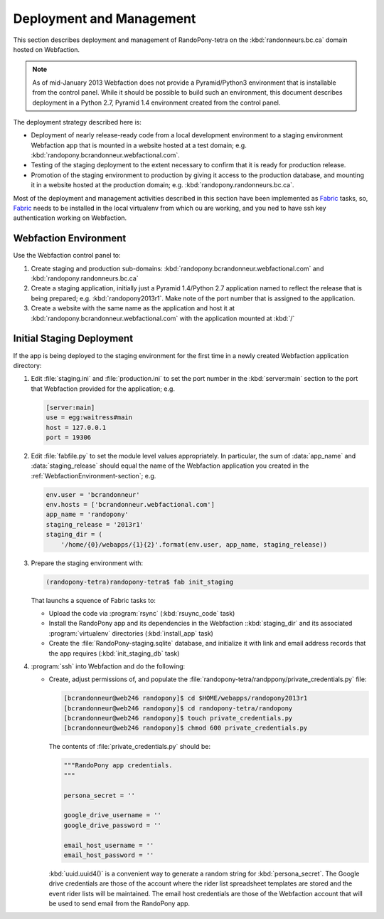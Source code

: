 .. DeploymentAndManagement-section:

Deployment and Management
=========================

This section describes deployment and management of RandoPony-tetra on the
:kbd:`randonneurs.bc.ca` domain hosted on Webfaction.

.. note::

   As of mid-January 2013 Webfaction does not provide a Pyramid/Python3
   environment that is installable from the control panel.
   While it should be possible to build such an environment,
   this document describes deployment in a Python 2.7, Pyramid 1.4 environment
   created from the control panel.

The deployment strategy described here is:

* Deployment of nearly release-ready code from a local development environment
  to a staging environment Webfaction app that is mounted in a website hosted
  at a test domain;
  e.g. :kbd:`randopony.bcrandonneur.webfactional.com`.

* Testing of the staging deployment to the extent necessary to confirm that it
  is ready for production release.

* Promotion of the staging environment to production by giving it access to the
  production database,
  and mounting it in a website hosted at the production domain;
  e.g. :kbd:`randopony.randonneurs.bc.ca`.

Most of the deployment and management activities described in this section
have been implemented as Fabric_ tasks,
so,
Fabric_ needs to be installed in the local virtualenv from which ou are working,
and you ned to have ssh key authentication working on Webfaction.

.. _Fabric: http://docs.fabfile.org/


.. _WebfactionEnvironment-section:

Webfaction Environment
----------------------

Use the Webfaction control panel to:

#. Create staging and production sub-domains:
   :kbd:`randopony.bcrandonneur.webfactional.com`
   and :kbd:`randopony.randonneurs.bc.ca`

#. Create a staging application,
   initially just a Pyramid 1.4/Python 2.7 application named to reflect the
   release that is being prepared;
   e.g. :kbd:`randopony2013r1`.
   Make note of the port number that is assigned to the application.

#. Create a website with the same name as the application and host it at
   :kbd:`randopony.bcrandonneur.webfactional.com` with the application mounted
   at :kbd:`/`


Initial Staging Deployment
--------------------------

If the app is being deployed to the staging environment for the first time in a
newly created Webfaction application directory:

#. Edit :file:`staging.ini` and :file:`production.ini` to set the port number
   in the :kbd:`server:main` section to the port that Webfaction provided for
   the application;
   e.g.

   .. code-block:: ini

      [server:main]
      use = egg:waitress#main
      host = 127.0.0.1
      port = 19306

#. Edit :file:`fabfile.py` to set the module level values appropriately.
   In particular,
   the sum of :data:`app_name` and :data:`staging_release` should equal the
   name of the Webfaction application you created in the
   :ref:`WebfactionEnvironment-section`;
   e.g.

   .. code-block:: python

      env.user = 'bcrandonneur'
      env.hosts = ['bcrandonneur.webfactional.com']
      app_name = 'randopony'
      staging_release = '2013r1'
      staging_dir = (
          '/home/{0}/webapps/{1}{2}'.format(env.user, app_name, staging_release))

#. Prepare the staging environment with:

   .. code-block:: python

      (randopony-tetra)randopony-tetra$ fab init_staging

   That launchs a squence of Fabric tasks to:

   * Upload the code via :program:`rsync`
     (:kbd:`rsuync_code` task)

   * Install the RandoPony app and its dependencies in the Webfaction
     ::kbd:`staging_dir` and its associated :program:`virtualenv` directories
     (:kbd:`install_app` task)

   * Create the :file:`RandoPony-staging.sqlite` database,
     and initialize it with link and email address records that the app
     requires
     (:kbd:`init_staging_db` task)

#. :program:`ssh` into Webfaction and do the following:

   * Create,
     adjust permissions of,
     and populate the :file:`randopony-tetra/randppony/private_credentials.py`
     file:

     .. code-block:: sh

        [bcrandonneur@web246 randopony]$ cd $HOME/webapps/randopony2013r1
        [bcrandonneur@web246 randopony]$ cd randopony-tetra/randopony
        [bcrandonneur@web246 randopony]$ touch private_credentials.py
        [bcrandonneur@web246 randopony]$ chmod 600 private_credentials.py

     The contents of :file:`private_credentials.py` should be:

     .. code-block:: python

        """RandoPony app credentials.
        """

        persona_secret = ''

        google_drive_username = ''
        google_drive_password = ''

        email_host_username = ''
        email_host_password = ''

     :kbd:`uuid.uuid4()` is a convenient way to generate a random string
     for :kbd:`persona_secret`.
     The Google drive credentials are those of the account where the rider
     list spreadsheet templates are stored and the event rider lists
     will be maintained.
     The email host credentials are those of the Webfaction account that
     will be used to send email from the RandoPony app.
